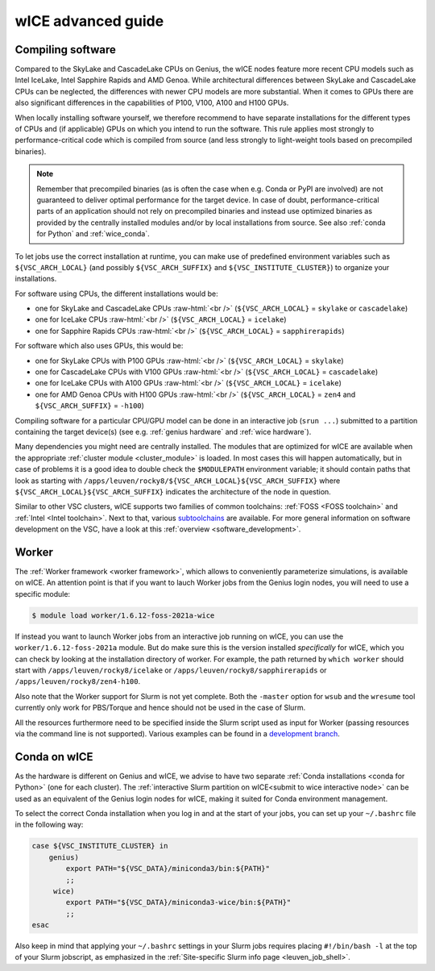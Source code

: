 .. _wice_t2_leuven_advanced:

===================
wICE advanced guide
===================

.. _wice_compilation:

Compiling software
------------------

Compared to the SkyLake and CascadeLake CPUs on Genius, the wICE nodes
feature more recent CPU models such as Intel IceLake, Intel Sapphire Rapids
and AMD Genoa. While architectural differences between SkyLake and CascadeLake
CPUs can be neglected, the differences with newer CPU models are more
substantial. When it comes to GPUs there are also significant differences in
the capabilities of P100, V100, A100 and H100 GPUs.

When locally installing software yourself, we therefore recommend to have
separate installations for the different types of CPUs and (if applicable)
GPUs on which you intend to run the software. This rule applies most strongly
to performance-critical code which is compiled from source (and less strongly
to light-weight tools based on precompiled binaries).

.. note::

    Remember that precompiled binaries (as is often the case when e.g. Conda
    or PyPI are involved) are not guaranteed to deliver optimal performance
    for the target device. In case of doubt, performance-critical parts of
    an application should not rely on precompiled binaries and instead use
    optimized binaries as provided by the centrally installed modules and/or
    by local installations from source. See also :ref:`conda for Python` and
    :ref:`wice_conda`.

To let jobs use the correct installation at runtime, you can make use of
predefined environment variables such as ``${VSC_ARCH_LOCAL}`` (and possibly
``${VSC_ARCH_SUFFIX}`` and ``${VSC_INSTITUTE_CLUSTER}``) to organize your
installations.

For software using CPUs, the different installations would be:

- one for SkyLake and CascadeLake CPUs
  :raw-html:`<br />`
  (``${VSC_ARCH_LOCAL}`` = ``skylake`` or ``cascadelake``)
- one for IceLake CPUs
  :raw-html:`<br />`
  (``${VSC_ARCH_LOCAL}`` = ``icelake``)
- one for Sapphire Rapids CPUs
  :raw-html:`<br />`
  (``${VSC_ARCH_LOCAL}`` = ``sapphirerapids``)

For software which also uses GPUs, this would be:

- one for SkyLake CPUs with P100 GPUs
  :raw-html:`<br />`
  (``${VSC_ARCH_LOCAL}`` = ``skylake``)
- one for CascadeLake CPUs with V100 GPUs
  :raw-html:`<br />`
  (``${VSC_ARCH_LOCAL}`` = ``cascadelake``)
- one for IceLake CPUs with A100 GPUs
  :raw-html:`<br />`
  (``${VSC_ARCH_LOCAL}`` = ``icelake``)
- one for AMD Genoa CPUs with H100 GPUs
  :raw-html:`<br />`
  (``${VSC_ARCH_LOCAL}`` = ``zen4`` and ``${VSC_ARCH_SUFFIX}`` = ``-h100``)

Compiling software for a particular CPU/GPU model can be done in an
interactive job (``srun ...``) submitted to a partition containing
the target device(s) (see e.g. :ref:`genius hardware` and
:ref:`wice hardware`).

Many dependencies you might need are centrally installed. The modules
that are optimized for wICE are available when the appropriate
:ref:`cluster module <cluster_module>` is loaded. In most cases this will
happen automatically, but in case of problems it is a good idea to double check
the ``$MODULEPATH`` environment variable; it should contain paths that look as
starting with ``/apps/leuven/rocky8/${VSC_ARCH_LOCAL}${VSC_ARCH_SUFFIX}``
where ``${VSC_ARCH_LOCAL}${VSC_ARCH_SUFFIX}`` indicates the architecture of the
node in question.

Similar to other VSC clusters, wICE supports two families of common toolchains:
:ref:`FOSS <FOSS toolchain>` and :ref:`Intel <Intel toolchain>`. Next to that,
various `subtoolchains <https://docs.easybuild.io/common-toolchains/>`__ are
available. For more general information on software development on the VSC,
have a look at this :ref:`overview <software_development>`.


.. _wice_worker:

Worker
------

The :ref:`Worker framework <worker framework>`, which allows to conveniently
parameterize simulations, is available on wICE. An attention point is that
if you want to lauch Worker jobs from the Genius login nodes, you will need to
use a specific module:

.. code-block:: shell

    $ module load worker/1.6.12-foss-2021a-wice

If instead you want to launch Worker jobs from an interactive job running on
wICE, you can use the ``worker/1.6.12-foss-2021a`` module. But do make sure
this is the version installed *specifically* for wICE, which you can check
by looking at the installation directory of worker. For example, the path
returned by ``which worker`` should start with ``/apps/leuven/rocky8/icelake``
or ``/apps/leuven/rocky8/sapphirerapids`` or ``/apps/leuven/rocky8/zen4-h100``.

Also note that the Worker support for Slurm is not yet complete. Both
the ``-master`` option for ``wsub`` and the ``wresume`` tool currently
only work for PBS/Torque and hence should not be used in the case of Slurm.

All the resources furthermore need to be specified inside the Slurm script
used as input for Worker (passing resources via the command line is not
supported). Various examples can be found in a `development branch
<https://github.com/gjbex/worker/tree/development_slurm/examples/>`__.


.. _wice_conda:

Conda on wICE
-------------

As the hardware is different on Genius and wICE, we advise
to have two separate :ref:`Conda installations <conda for Python>` (one for each
cluster). The :ref:`interactive Slurm partition on wICE<submit to wice interactive node>` 
can be used as an equivalent of the Genius login nodes for wICE, making it suited 
for Conda environment management.

To select the correct Conda installation when you log in and at the
start of your jobs, you can set up your ``~/.bashrc`` file in the following way:

.. code-block:: shell
   
   case ${VSC_INSTITUTE_CLUSTER} in
       genius)
           export PATH="${VSC_DATA}/miniconda3/bin:${PATH}"
           ;;
        wice)
           export PATH="${VSC_DATA}/miniconda3-wice/bin:${PATH}"
           ;;
   esac

Also keep in mind that applying your ``~/.bashrc`` settings in your Slurm jobs
requires placing ``#!/bin/bash -l`` at the top of your Slurm jobscript,
as emphasized in the :ref:`Site-specific Slurm info page <leuven_job_shell>`.
